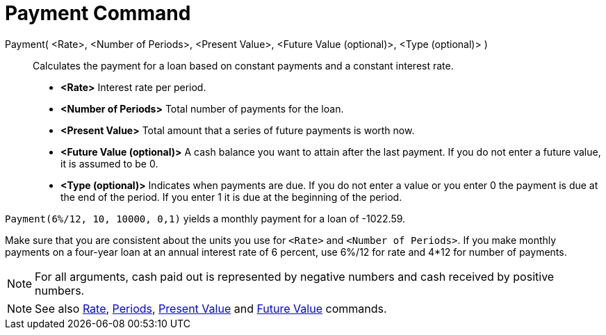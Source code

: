 = Payment Command

Payment( <Rate>, <Number of Periods>, <Present Value>, <Future Value (optional)>, <Type (optional)> )::
  Calculates the payment for a loan based on constant payments and a constant interest rate.

* *<Rate>* Interest rate per period.
* *<Number of Periods>* Total number of payments for the loan.
* *<Present Value>* Total amount that a series of future payments is worth now.
* *<Future Value (optional)>* A cash balance you want to attain after the last payment. If you do not enter a future
value, it is assumed to be 0.
* *<Type (optional)>* Indicates when payments are due. If you do not enter a value or you enter 0 the payment is due at
the end of the period. If you enter 1 it is due at the beginning of the period.

[EXAMPLE]
====

`Payment(6%/12, 10, 10000, 0,1)` yields a monthly payment for a loan of -1022.59.

[NOTE]
====

Make sure that you are consistent about the units you use for `<Rate>` and `<Number of Periods>`. If you make monthly
payments on a four-year loan at an annual interest rate of 6 percent, use 6%/12 for rate and 4*12 for number of
payments.

====

====

[NOTE]
====

For all arguments, cash paid out is represented by negative numbers and cash received by positive numbers.

====

[NOTE]
====

See also xref:/commands/Rate_Command.adoc[Rate], xref:/commands/Periods_Command.adoc[Periods],
xref:/commands/PresentValue_Command.adoc[Present Value] and xref:/commands/FutureValue_Command.adoc[Future Value]
commands.

====
